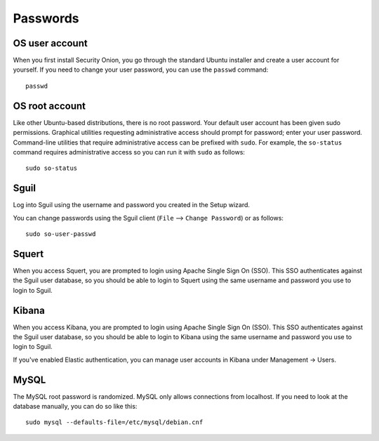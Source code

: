 Passwords
=========

OS user account
---------------

When you first install Security Onion, you go through the standard Ubuntu installer and create a user account for yourself.  If you need to change your user password, you can use the ``passwd`` command:

::

    passwd
    
OS root account
---------------

Like other Ubuntu-based distributions, there is no root password. Your default user account has been given sudo permissions. Graphical utilities requesting administrative access should prompt for password; enter your user password. Command-line utilities that require administrative access can be prefixed with ``sudo``. For example, the ``so-status`` command requires administrative access so you can run it with ``sudo`` as follows:

::

    sudo so-status

Sguil
-----

Log into Sguil using the username and password you created in the Setup wizard.

You can change passwords using the Sguil client (``File`` --> ``Change Password``) or as follows:

::

    sudo so-user-passwd

Squert
------

When you access Squert, you are prompted to login using Apache Single Sign On (SSO). This SSO authenticates against the Sguil user database, so you should be able to login to Squert using the same username and password you use to login to Sguil.

Kibana
------

When you access Kibana, you are prompted to login using Apache Single Sign On (SSO). This SSO authenticates against the Sguil user database, so you should be able to login to Kibana using the same username and password you use to login to Sguil.

If you've enabled Elastic authentication, you can manage user accounts in Kibana under Management -> Users.

MySQL
-----

The MySQL root password is randomized. MySQL only allows connections from localhost. If you need to look at the database manually, you can do so like this:

::

    sudo mysql --defaults-file=/etc/mysql/debian.cnf

